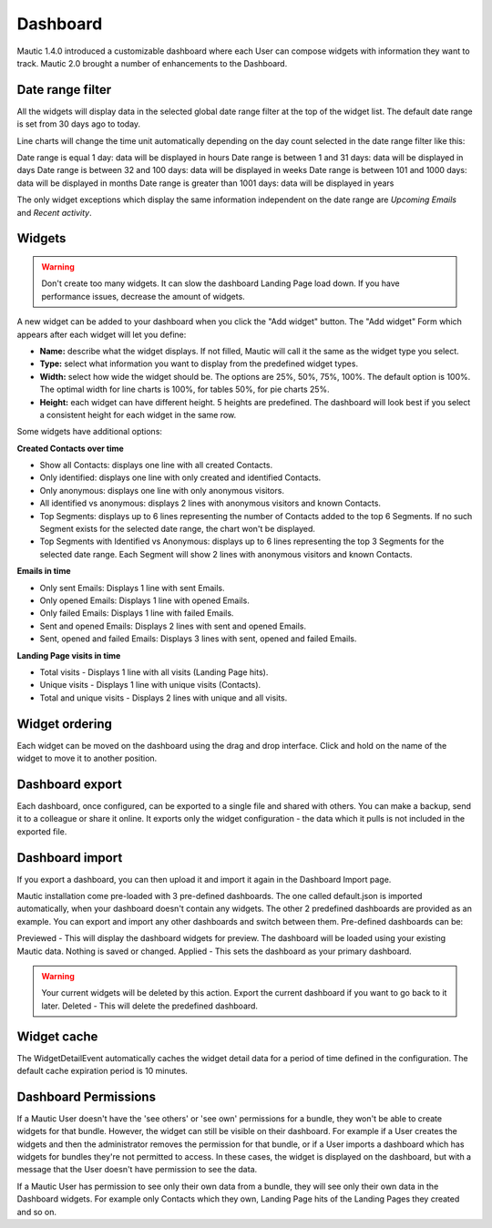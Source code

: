 Dashboard
#########

Mautic 1.4.0 introduced a customizable dashboard where each User can compose widgets with information they want to track. Mautic 2.0 brought a number of enhancements to the Dashboard.

Date range filter
*****************

All the widgets will display data in the selected global date range filter at the top of the widget list. The default date range is set from 30 days ago to today.

.. image:: images/dashboard-date-filters.png
  :width: 600
  :alt: Screenshot of Dashboard date filter

Line charts will change the time unit automatically depending on the day count selected in the date range filter like this:

Date range is equal 1 day: data will be displayed in hours Date range is between 1 and 31 days: data will be displayed in days Date range is between 32 and 100 days: data will be displayed in weeks Date range is between 101 and 1000 days: data will be displayed in months Date range is greater than 1001 days: data will be displayed in years

The only widget exceptions which display the same information independent on the date range are *Upcoming Emails* and *Recent activity*.

Widgets
*******

.. warning:: 

  Don't create too many widgets. It can slow the dashboard Landing Page load down. If you have performance issues, decrease the amount of widgets.

A new widget can be added to your dashboard when you click the "Add widget" button. The "Add widget" Form which appears after each widget will let you define:

- **Name:** describe what the widget displays. If not filled, Mautic will call it the same as the widget type you select.

- **Type:** select what information you want to display from the predefined widget types.

- **Width:** select how wide the widget should be. The options are 25%, 50%, 75%, 100%. The default option is 100%. The optimal width for line charts is 100%, for tables 50%, for pie charts 25%.

- **Height:** each widget can have different height. 5 heights are predefined. The dashboard will look best if you select a consistent height for each widget in the same row.

Some widgets have additional options:

**Created Contacts over time**

- Show all Contacts: displays one line with all created Contacts.

- Only identified: displays one line with only created and identified Contacts.

- Only anonymous: displays one line with only anonymous visitors.

- All identified vs anonymous: displays 2 lines with anonymous visitors and known Contacts.

- Top Segments: displays up to 6 lines representing the number of Contacts added to the top 6 Segments. If no such Segment exists for the selected date range, the chart won't be displayed.

- Top Segments with Identified vs Anonymous: displays up to 6 lines representing the top 3 Segments for the selected date range. Each Segment will show 2 lines with anonymous visitors and known Contacts.

**Emails in time**

- Only sent Emails: Displays 1 line with sent Emails.

- Only opened Emails: Displays 1 line with opened Emails.

- Only failed Emails: Displays 1 line with failed Emails.

- Sent and opened Emails: Displays 2 lines with sent and opened Emails.

- Sent, opened and failed Emails: Displays 3 lines with sent, opened and failed Emails.

**Landing Page visits in time**

- Total visits - Displays 1 line with all visits (Landing Page hits).

- Unique visits - Displays 1 line with unique visits (Contacts).

- Total and unique visits - Displays 2 lines with unique and all visits.

Widget ordering
***************

Each widget can be moved on the dashboard using the drag and drop interface. Click and hold on the name of the widget to move it to another position.

Dashboard export
****************

Each dashboard, once configured, can be exported to a single file and shared with others. You can make a backup, send it to a colleague or share it online. It exports only the widget configuration - the data which it pulls is not included in the exported file.

Dashboard import
****************

If you export a dashboard, you can then upload it and import it again in the Dashboard Import page.

Mautic installation come pre-loaded with 3 pre-defined dashboards. The one called default.json is imported automatically, when your dashboard doesn't contain any widgets. The other 2 predefined dashboards are provided as an example. You can export and import any other dashboards and switch between them. Pre-defined dashboards can be:

Previewed - This will display the dashboard widgets for preview. The dashboard will be loaded using your existing Mautic data. Nothing is saved or changed. Applied - This sets the dashboard as your primary dashboard. 

.. warning:: 

  Your current widgets will be deleted by this action. Export the current dashboard if you want to go back to it later. Deleted - This will delete the predefined dashboard.


Widget cache
************

The WidgetDetailEvent automatically caches the widget detail data for a period of time defined in the configuration. The default cache expiration period is 10 minutes.

Dashboard Permissions
*********************

If a Mautic User doesn't have the 'see others' or 'see own' permissions for a bundle, they won't be able to create widgets for that bundle. However, the widget can still be visible on their dashboard. 
For example if a User creates the widgets and then the administrator removes the permission for that bundle, or if a User imports a dashboard which has widgets for bundles they're not permitted to access. 
In these cases, the widget is displayed on the dashboard, but with a message that the User doesn't have permission to see the data.

If a Mautic User has permission to see only their own data from a bundle, they will see only their own data in the Dashboard widgets. For example only Contacts which they own, Landing Page hits of the Landing Pages they created and so on.

